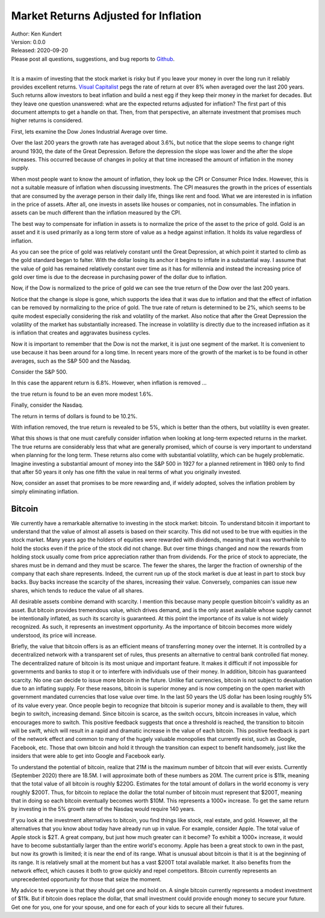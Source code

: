 Market Returns Adjusted for Inflation
=====================================

| Author: Ken Kundert
| Version: 0.0.0
| Released: 2020-09-20
| Please post all questions, suggestions, and bug reports to
  `Github <https://github.com/KenKundert/market-returns/issues>`_.
|

It is a maxim of investing that the stock market is risky but if you leave your 
money in over the long run it reliably provides excellent returns.  `Visual 
Capitalist 
<https://advisor.visualcapitalist.com/historical-stock-market-returns>`_ pegs 
the rate of return at over 8% when averaged over the last 200 years.  Such 
returns allow investors to beat inflation and build a nest egg if they keep 
their money in the market for decades.  But they leave one question unanswered: 
what are the expected returns adjusted for inflation?  The first part of this 
document attempts to get a handle on that.  Then, from that perspective, an 
alternate investment that promises much higher returns is considered.

First, lets examine the Dow Jones Industrial Average over time.

.. image:: dow_usd.svg
    :width: 100%
    :align: center

Over the last 200 years the growth rate has averaged about 3.6%, but notice that 
the slope seems to change right around 1930, the date of the Great Depression.  
Before the depression the slope was lower and the after the slope increases.  
This occurred because of changes in policy at that time increased the amount of 
inflation in the money supply.

When most people want to know the amount of inflation, they look up the CPI or 
Consumer Price Index. However, this is not a suitable measure of inflation when 
discussing investments.  The CPI measures the growth in the prices of essentials 
that are consumed by the average person in their daily life, things like rent 
and food. What we are interested in is inflation in the price of assets.  After 
all, one invests in assets like houses or companies, not in consumables.  The 
inflation in assets can be much different than the inflation measured by the 
CPI.

The best way to compensate for inflation in assets is to normalize the price of 
the asset to the price of gold. Gold is an asset and it is used primarily as 
a long term store of value as a hedge against inflation.  It holds its value 
regardless of inflation.

.. image:: gold_usd.svg
    :width: 100%
    :align: center

As you can see the price of gold was relatively constant until the Great 
Depression, at which point it started to climb as the gold standard began to 
falter. With the dollar losing its anchor it begins to inflate in a substantial 
way.  I assume that the value of gold has remained relatively constant over time 
as it has for millennia and instead the increasing price of gold over time is 
due to the decrease in purchasing power of the dollar due to inflation.

Now, if the Dow is normalized to the price of gold we can see the true return of 
the Dow over the last 200 years.

.. image:: dow_auoz.svg
    :width: 100%
    :align: center

Notice that the change is slope is gone, which supports the idea that it was due 
to inflation and that the effect of inflation can be removed by normalizing to 
the price of gold.  The true rate of return is determined to be 2%, which seems 
to be quite modest especially considering the risk and volatility of the market.  
Also notice that after the Great Depression the volatility of the market has 
substantially increased.  The increase in volatility is directly due to the 
increased inflation as it is inflation that creates and aggravates business 
cycles.

Now it is important to remember that the Dow is not the market, it is just one 
segment of the market. It is convenient to use because it has been around for 
a long time. In recent years more of the growth of the market is to be found in 
other averages, such as the S&P 500 and the Nasdaq.

Consider the S&P 500.

.. image:: sp500_usd.svg
    :width: 100%
    :align: center

In this case the apparent return is 6.8%. However, when inflation is removed ...

.. image:: sp500_auoz.svg
    :width: 100%
    :align: center

the true return is found to be an even more modest 1.6%.

Finally, consider the Nasdaq.

.. image:: nasdaq_usd.svg
    :width: 100%
    :align: center

The return in terms of dollars is found to be 10.2%.

.. image:: nasdaq_auoz.svg
    :width: 100%
    :align: center

With inflation removed, the true return is revealed to be 5%, which is better 
than the others, but volatility is even greater.

What this shows is that one must carefully consider inflation when looking at 
long-term expected returns in the market.  The true returns are considerably 
less that what are generally promised, which of course is very important to 
understand when planning for the long term.  These returns also come with 
substantial volatility, which can be hugely problematic. Imagine investing 
a substantial amount of money into the S&P 500 in 1927 for a planned retirement 
in 1980 only to find that after 50 years it only has one fifth the value in real 
terms of what you originally invested.

Now, consider an asset that promises to be more rewarding and, if widely 
adopted, solves the inflation problem by simply eliminating inflation.


Bitcoin
-------

We currently have a remarkable alternative to investing in the stock market: 
bitcoin.  To understand bitcoin it important to understand that the value of 
almost all assets is based on their scarcity.  This did not used to be true with 
equities in the stock market.  Many years ago the holders of equities were 
rewarded with dividends, meaning that it was worthwhile to hold the stocks even 
if the price of the stock did not change. But over time things changed and now 
the rewards from holding stock usually come from price appreciation rather than 
from dividends.  For the price of stock to appreciate, the shares must be in 
demand and they must be scarce. The fewer the shares, the larger the fraction of 
ownership of the company that each share represents.  Indeed, the current run up 
of the stock market is due at least in part to stock buy backs. Buy backs 
increase the scarcity of the shares, increasing their value.  Conversely, 
companies can issue new shares, which tends to reduce the value of all shares.

All desirable assets combine demand with scarcity. I mention this because many 
people question bitcoin's validity as an asset.  But bitcoin provides tremendous 
value, which drives demand, and is the only asset available whose supply cannot 
be intentionally inflated, as such its scarcity is guaranteed.  At this point 
the importance of its value is not widely recognized.  As such, it represents an 
investment opportunity.  As the importance of bitcoin becomes more widely 
understood, its price will increase.

Briefly, the value that bitcoin offers is as an efficient means of transferring 
money over the internet. It is controlled by a decentralized network with 
a transparent set of rules, thus presents an alternative to central bank 
controlled fiat money. The decentralized nature of bitcoin is its most unique 
and important feature.  It makes it difficult if not impossible for governments 
and banks to stop it or to interfere with individuals use of their money.  In 
addition, bitcoin has guaranteed scarcity. No one can decide to issue more 
bitcoin in the future.  Unlike fiat currencies, bitcoin is not subject to 
devaluation due to an inflating supply.  For these reasons, bitcoin is superior 
money and is now competing on the open market with government mandated 
currencies that lose value over time.  In the last 50 years the US dollar has 
been losing roughly 5% of its value every year.  Once people begin to recognize 
that bitcoin is superior money and is available to them, they will begin to 
switch, increasing demand. Since bitcoin is scarce, as the switch occurs, 
bitcoin increases in value, which encourages more to switch.  This positive 
feedback suggests that once a threshold is reached, the transition to bitcoin 
will be swift, which will result in a rapid and dramatic increase in the value 
of each bitcoin.  This positive feedback is part of the network effect and 
common to many of the hugely valuable monopolies that currently exist, such as 
Google, Facebook, etc.  Those that own bitcoin and hold it through the 
transition can expect to benefit handsomely, just like the insiders that were 
able to get into Google and Facebook early.

.. image:: btc_usd.svg
    :width: 100%
    :align: center

To understand the potential of bitcoin, realize that 21M is the maximum number 
of bitcoin that will ever exists.  Currently (September 2020) there are 18.5M.  
I will approximate both of these numbers as 20M.  The current price is $11k, 
meaning that the total value of all bitcoin is roughly $220G. Estimates for the 
total amount of dollars in the world economy is very roughly $200T. Thus, for 
bitcoin to replace the dollar the total number of bitcoin must represent that 
$200T, meaning that in doing so each bitcoin eventually becomes worth $10M.
This represents a 1000× increase. To get the same return by investing in the 5% 
growth rate of the Nasdaq would require 140 years. 

If you look at the investment alternatives to bitcoin, you find things like 
stock, real estate, and gold.  However, all the alternatives that you know about 
today have already run up in value. For example, consider Apple. The total value 
of Apple stock is $2T. A great company, but just how much greater can it become?  
To exhibit a 1000× increase, it would have to become substantially larger than 
the entire world's economy.  Apple has been a great stock to own in the past, 
but now its growth is limited; it is near the end of its range.  What is unusual 
about bitcoin is that it is at the beginning of its range. It is relatively 
small at the moment but has a vast $200T total available market.  It also 
benefits from the network effect, which causes it both to grow quickly and repel 
competitors.  Bitcoin currently represents an unprecedented opportunity for 
those that seize the moment.

My advice to everyone is that they should get one and hold on. A single bitcoin 
currently represents a modest investment of $11k.  But if bitcoin does replace 
the dollar, that small investment could provide enough money to secure your 
future.  Get one for you, one for your spouse, and one for each of your kids to 
secure all their futures.
